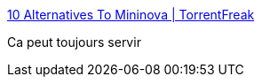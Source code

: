 :jbake-type: post
:jbake-status: published
:jbake-title: 10 Alternatives To Mininova | TorrentFreak
:jbake-tags: bittorrent,list,_mois_nov.,_année_2009
:jbake-date: 2009-11-27
:jbake-depth: ../
:jbake-uri: shaarli/1259330824000.adoc
:jbake-source: https://nicolas-delsaux.hd.free.fr/Shaarli?searchterm=http%3A%2F%2Ftorrentfreak.com%2F10-alternatives-to-mininova-091126%2F&searchtags=bittorrent+list+_mois_nov.+_ann%C3%A9e_2009
:jbake-style: shaarli

http://torrentfreak.com/10-alternatives-to-mininova-091126/[10 Alternatives To Mininova | TorrentFreak]

Ca peut toujours servir
